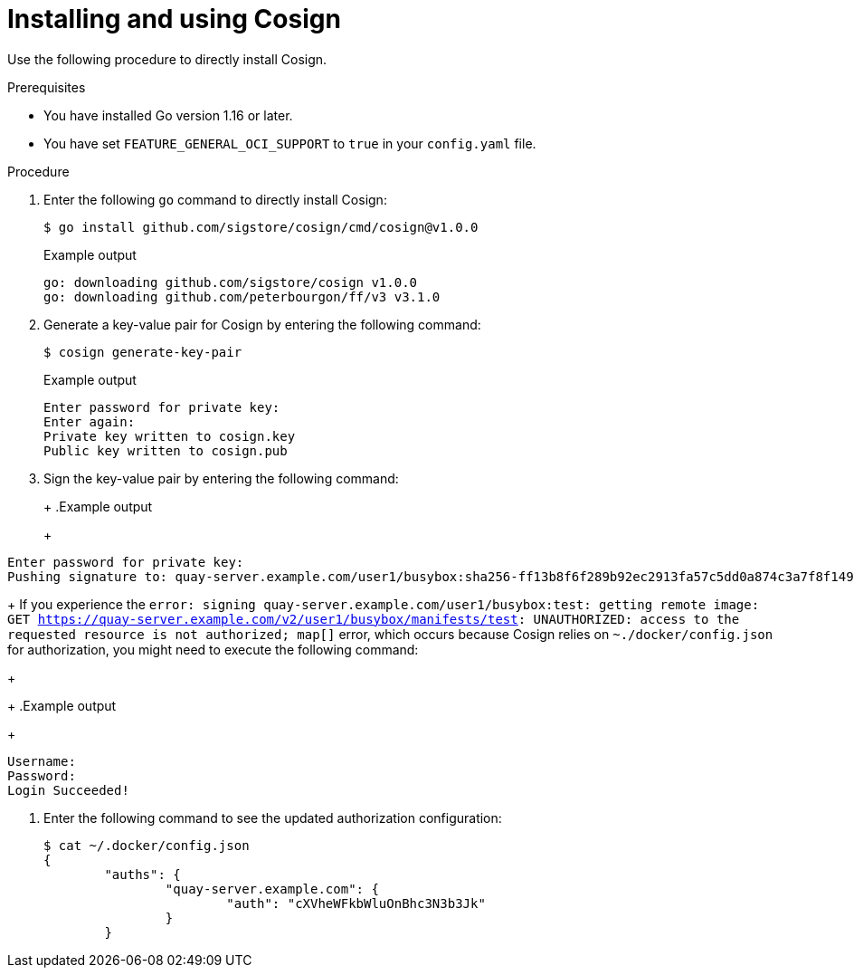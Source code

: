 :_content-type: CONCEPT
[id="cosign-oci-with-quay"]
= Installing and using Cosign

Use the following procedure to directly install Cosign. 

.Prerequisites 

* You have installed Go version 1.16 or later.
* You have set `FEATURE_GENERAL_OCI_SUPPORT` to `true` in your `config.yaml` file. 

.Procedure 

. Enter the following `go` command to directly install Cosign:
+
[source,terminal]
----
$ go install github.com/sigstore/cosign/cmd/cosign@v1.0.0
----
+
.Example output
+
[source,terminal]
----
go: downloading github.com/sigstore/cosign v1.0.0
go: downloading github.com/peterbourgon/ff/v3 v3.1.0
----

. Generate a key-value pair for Cosign by entering the following command:
+
[source,terminal]
----
$ cosign generate-key-pair
----
+
.Example output
+
[source,terminal]
----
Enter password for private key:
Enter again:
Private key written to cosign.key
Public key written to cosign.pub
----

. Sign the key-value pair by entering the following command:
+
ifeval::["{context}" == "quay-io"]
[source,terminal]
----
$ cosign sign -key cosign.key quay.io/user1/busybox:test
----
endif::[]
ifeval::["{context}" == "use-quay"]
[source,terminal]
----
$ cosign sign -key cosign.key quay-server.example.com/user1/busybox:test
----
endif::[]
+
.Example output
+
[source,terminal]
----
Enter password for private key:
Pushing signature to: quay-server.example.com/user1/busybox:sha256-ff13b8f6f289b92ec2913fa57c5dd0a874c3a7f8f149aabee50e3d01546473e3.sig
----
+
If you experience the `error: signing quay-server.example.com/user1/busybox:test: getting remote image: GET https://quay-server.example.com/v2/user1/busybox/manifests/test: UNAUTHORIZED: access to the requested resource is not authorized; map[]` error, which occurs because Cosign relies on `~./docker/config.json` for authorization, you might need to execute the following command:
+
ifeval::["{context}" == "quay-io"]
[source,terminal]
----
$ podman login --authfile ~/.docker/config.json quay.io
----
endif::[]
ifeval::["{context}" == "use-quay"]
[source,terminal]
----
$ podman login --authfile ~/.docker/config.json quay-server.example.com
----
endif::[]
+
.Example output
+
[source,terminal]
----
Username:
Password:
Login Succeeded!
----

. Enter the following command to see the updated authorization configuration:
+
[source,terminal]
----
$ cat ~/.docker/config.json
{
	"auths": {
		"quay-server.example.com": {
			"auth": "cXVheWFkbWluOnBhc3N3b3Jk"
		}
	}
----